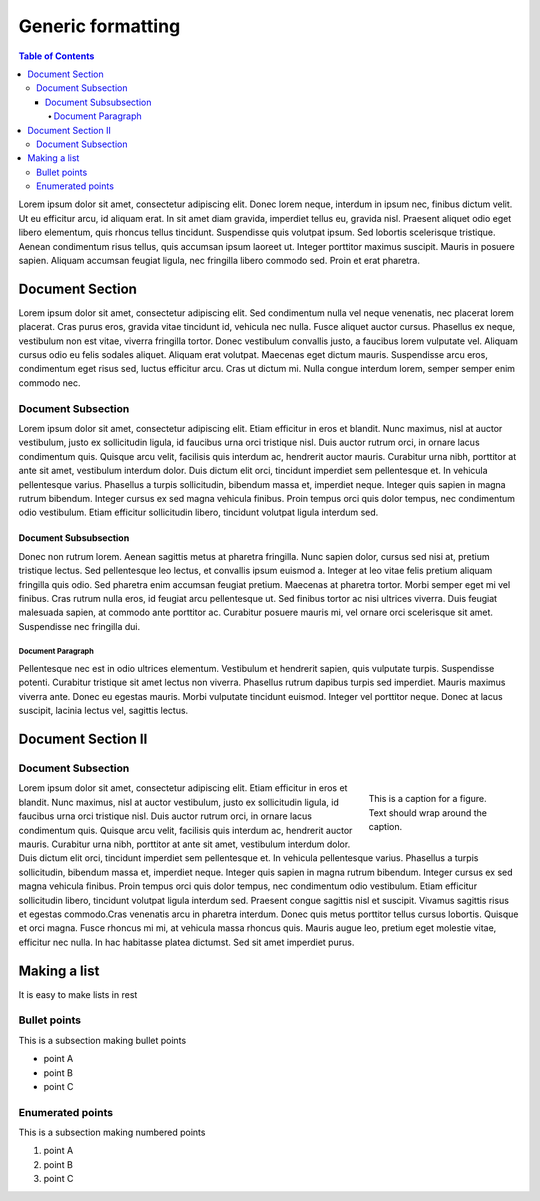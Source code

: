 ==================
Generic formatting
==================

.. contents:: Table of Contents

Lorem ipsum dolor sit amet, consectetur adipiscing elit. Donec lorem neque, interdum in ipsum nec,
finibus dictum velit. Ut eu efficitur arcu, id aliquam erat. In sit amet diam gravida, imperdiet tellus eu,
gravida nisl. Praesent aliquet odio eget libero elementum, quis rhoncus tellus tincidunt.
Suspendisse quis volutpat ipsum. Sed lobortis scelerisque tristique. Aenean condimentum risus tellus,
quis accumsan ipsum laoreet ut. Integer porttitor maximus suscipit. Mauris in posuere sapien.
Aliquam accumsan feugiat ligula, nec fringilla libero commodo sed. Proin et erat pharetra.

Document Section
================

Lorem ipsum dolor sit amet, consectetur adipiscing elit. Sed condimentum nulla vel neque venenatis,
nec placerat lorem placerat. Cras purus eros, gravida vitae tincidunt id, vehicula nec nulla.
Fusce aliquet auctor cursus. Phasellus ex neque, vestibulum non est vitae, viverra fringilla tortor.
Donec vestibulum convallis justo, a faucibus lorem vulputate vel. Aliquam cursus odio eu felis sodales aliquet.
Aliquam erat volutpat. Maecenas eget dictum mauris. Suspendisse arcu eros, condimentum eget risus sed,
luctus efficitur arcu. Cras ut dictum mi. Nulla congue interdum lorem, semper semper enim commodo nec.

Document Subsection
-------------------

Lorem ipsum dolor sit amet, consectetur adipiscing elit. Etiam efficitur in eros et blandit. Nunc maximus,
nisl at auctor vestibulum, justo ex sollicitudin ligula, id faucibus urna orci tristique nisl.
Duis auctor rutrum orci, in ornare lacus condimentum quis. Quisque arcu velit, facilisis quis interdum ac,
hendrerit auctor mauris. Curabitur urna nibh, porttitor at ante sit amet, vestibulum interdum dolor.
Duis dictum elit orci, tincidunt imperdiet sem pellentesque et. In vehicula pellentesque varius.
Phasellus a turpis sollicitudin, bibendum massa et, imperdiet neque. Integer quis sapien in magna rutrum bibendum.
Integer cursus ex sed magna vehicula finibus. Proin tempus orci quis dolor tempus, nec condimentum odio vestibulum.
Etiam efficitur sollicitudin libero, tincidunt volutpat ligula interdum sed.

Document Subsubsection
^^^^^^^^^^^^^^^^^^^^^^

Donec non rutrum lorem. Aenean sagittis metus at pharetra fringilla. Nunc sapien dolor, cursus sed nisi at,
pretium tristique lectus. Sed pellentesque leo lectus, et convallis ipsum euismod a.
Integer at leo vitae felis pretium aliquam fringilla quis odio. Sed pharetra enim accumsan feugiat pretium.
Maecenas at pharetra tortor. Morbi semper eget mi vel finibus. Cras rutrum nulla eros, id feugiat arcu pellentesque ut.
Sed finibus tortor ac nisi ultrices viverra. Duis feugiat malesuada sapien, at commodo ante porttitor ac.
Curabitur posuere mauris mi, vel ornare orci scelerisque sit amet. Suspendisse nec fringilla dui. 

Document Paragraph
""""""""""""""""""

Pellentesque nec est in odio ultrices elementum. Vestibulum et hendrerit sapien, quis vulputate turpis.
Suspendisse potenti. Curabitur tristique sit amet lectus non viverra. Phasellus rutrum dapibus turpis sed imperdiet.
Mauris maximus viverra ante. Donec eu egestas mauris. Morbi vulputate tincidunt euismod. Integer vel porttitor neque.
Donec at lacus suscipit, lacinia lectus vel, sagittis lectus.

Document Section II
===================

Document Subsection
-------------------

.. figure:: images/yi_jing_01_chien.jpg
    :align: right
    :figwidth: 200px

    This is a caption for a figure. Text should wrap around the caption.

Lorem ipsum dolor sit amet, consectetur adipiscing elit. Etiam efficitur in eros et blandit. Nunc maximus,
nisl at auctor vestibulum, justo ex sollicitudin ligula, id faucibus urna orci tristique nisl.
Duis auctor rutrum orci, in ornare lacus condimentum quis. Quisque arcu velit, facilisis quis interdum ac,
hendrerit auctor mauris. Curabitur urna nibh, porttitor at ante sit amet, vestibulum interdum dolor.
Duis dictum elit orci, tincidunt imperdiet sem pellentesque et. In vehicula pellentesque varius.
Phasellus a turpis sollicitudin, bibendum massa et, imperdiet neque. Integer quis sapien in magna rutrum bibendum.
Integer cursus ex sed magna vehicula finibus. Proin tempus orci quis dolor tempus, nec condimentum odio vestibulum.
Etiam efficitur sollicitudin libero, tincidunt volutpat ligula interdum sed. Praesent congue sagittis nisl et suscipit.
Vivamus sagittis risus et egestas commodo.Cras venenatis arcu in pharetra interdum.
Donec quis metus porttitor tellus cursus lobortis. Quisque et orci magna. Fusce rhoncus mi mi,
at vehicula massa rhoncus quis. Mauris augue leo, pretium eget molestie vitae, efficitur nec nulla.
In hac habitasse platea dictumst. Sed sit amet imperdiet purus. 


Making a list
=============

It is easy to make lists in rest

Bullet points
-------------

This is a subsection making bullet points

* point A

* point B

* point C

Enumerated points
------------------

This is a subsection making numbered points

#. point A

#. point B

#. point C